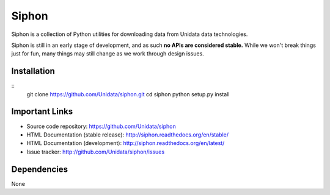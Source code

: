 Siphon
======

.. image:: https://pypip.in/status/siphon/badge.svg
    :target: https://pypi.python.org/pypi/siphon/
    :alt: Development Status

.. image:: https://pypip.in/py_versions/siphon/badge.svg
    :target: https://pypi.python.org/pypi/siphon/
    :alt: Supported Python versions

.. image:: https://pypip.in/implementation/siphon/badge.svg
    :target: https://pypi.python.org/pypi/siphon/
    :alt: Supported Python implementations

.. image:: https://pypip.in/license/siphon/badge.svg
    :target: https://pypi.python.org/pypi/siphon/
    :alt: License

.. image:: https://pypip.in/version/siphon/badge.svg?text=version
    :target: https://pypi.python.org/pypi/siphon/
    :alt: Latest Version

.. image:: https://pypip.in/format/siphon/badge.svg
    :target: https://pypi.python.org/pypi/siphon/
    :alt: Download format

.. image:: https://pypip.in/download/siphon/badge.svg?period=month
    :target: https://pypi.python.org/pypi/siphon/
    :alt: Downloads

.. image:: https://travis-ci.org/Unidata/siphon.svg?branch=master
    :target: https://travis-ci.org/Unidata/siphon
    :alt: Travis Build Status

.. image:: https://coveralls.io/repos/Unidata/siphon/badge.svg?branch=master
    :target: https://coveralls.io/r/Unidata/siphon
    :alt: Coveralls Coverage Status

.. image:: https://landscape.io/github/Unidata/siphon/master/landscape.svg?style=flat
    :target: https://landscape.io/github/Unidata/siphon/master
    :alt: Code Health

.. image:: https://readthedocs.org/projects/pip/badge/?version=latest
    :target: http://siphon.readthedocs.org/en/latest/
    :alt: Latest Doc Build Status

.. image:: https://readthedocs.org/projects/pip/badge/?version=stable
    :target: http://siphon.readthedocs.org/en/stable/
    :alt: Stable Doc Build Status

Siphon is a collection of Python utilities for downloading data from Unidata
data technologies.

Siphon is still in an early stage of development, and as such
**no APIs are considered stable.** While we won't break things
just for fun, many things may still change as we work through
design issues.

Installation
------------
::
    git clone https://github.com/Unidata/siphon.git
    cd siphon
    python setup.py install

Important Links
---------------

- Source code repository: https://github.com/Unidata/siphon
- HTML Documentation (stable release): http://siphon.readthedocs.org/en/stable/
- HTML Documentation (development): http://siphon.readthedocs.org/en/latest/
- Issue tracker: http://github.com/Unidata/siphon/issues

Dependencies
------------

None
